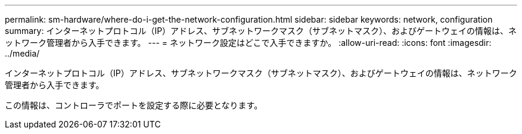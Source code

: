 ---
permalink: sm-hardware/where-do-i-get-the-network-configuration.html 
sidebar: sidebar 
keywords: network, configuration 
summary: インターネットプロトコル（IP）アドレス、サブネットワークマスク（サブネットマスク）、およびゲートウェイの情報は、ネットワーク管理者から入手できます。 
---
= ネットワーク設定はどこで入手できますか。
:allow-uri-read: 
:icons: font
:imagesdir: ../media/


[role="lead"]
インターネットプロトコル（IP）アドレス、サブネットワークマスク（サブネットマスク）、およびゲートウェイの情報は、ネットワーク管理者から入手できます。

この情報は、コントローラでポートを設定する際に必要となります。
